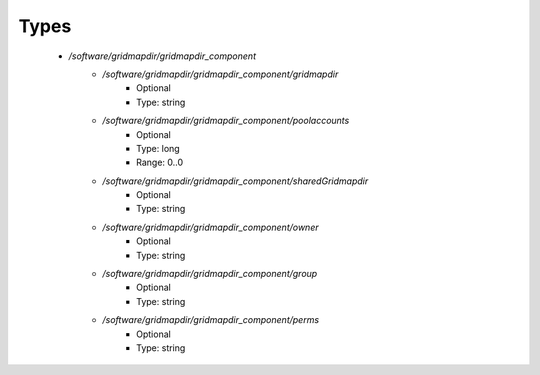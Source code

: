 
Types
-----

 - `/software/gridmapdir/gridmapdir_component`
    - `/software/gridmapdir/gridmapdir_component/gridmapdir`
        - Optional
        - Type: string
    - `/software/gridmapdir/gridmapdir_component/poolaccounts`
        - Optional
        - Type: long
        - Range: 0..0
    - `/software/gridmapdir/gridmapdir_component/sharedGridmapdir`
        - Optional
        - Type: string
    - `/software/gridmapdir/gridmapdir_component/owner`
        - Optional
        - Type: string
    - `/software/gridmapdir/gridmapdir_component/group`
        - Optional
        - Type: string
    - `/software/gridmapdir/gridmapdir_component/perms`
        - Optional
        - Type: string
